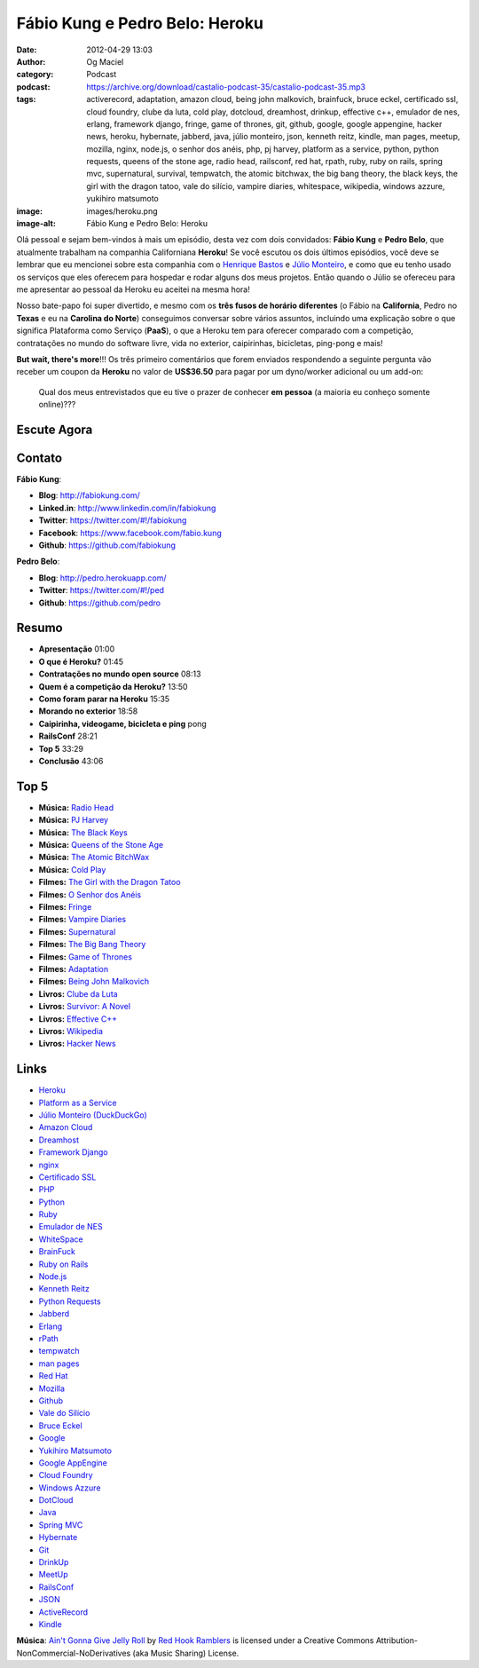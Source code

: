Fábio Kung e Pedro Belo: Heroku
###############################
:date: 2012-04-29 13:03
:author: Og Maciel
:category: Podcast
:podcast: https://archive.org/download/castalio-podcast-35/castalio-podcast-35.mp3
:tags: activerecord, adaptation, amazon cloud, being john malkovich, brainfuck, bruce eckel, certificado ssl, cloud foundry, clube da luta, cold play, dotcloud, dreamhost, drinkup, effective c++, emulador de nes, erlang, framework django, fringe, game of thrones, git, github, google, google appengine, hacker news, heroku, hybernate, jabberd, java, júlio monteiro, json, kenneth reitz, kindle, man pages, meetup, mozilla, nginx, node.js, o senhor dos anéis, php, pj harvey, platform as a service, python, python requests, queens of the stone age, radio head, railsconf, red hat, rpath, ruby, ruby on rails, spring mvc, supernatural, survival, tempwatch, the atomic bitchwax, the big bang theory, the black keys, the girl with the dragon tatoo, vale do silício, vampire diaries, whitespace, wikipedia, windows azzure, yukihiro matsumoto
:image: images/heroku.png
:image-alt: Fábio Kung e Pedro Belo: Heroku

Olá pessoal e sejam bem-vindos à mais um episódio, desta vez com dois
convidados: **Fábio Kung** e **Pedro Belo**, que atualmente trabalham na
companhia Californiana **Heroku**! Se você escutou os dois últimos episódios,
você deve se lembrar que eu mencionei sobre esta companhia com o `Henrique
Bastos`_ e `Júlio Monteiro`_, e como que eu tenho usado os serviços que eles
oferecem para hospedar e rodar alguns dos meus projetos. Então quando o Júlio
se ofereceu para me apresentar ao pessoal da Heroku eu aceitei na mesma hora!

Nosso bate-papo foi super divertido, e mesmo com os **três fusos de
horário diferentes** (o Fábio na **California**, Pedro no **Texas** e eu
na **Carolina do Norte**) conseguimos conversar sobre vários assuntos,
incluindo uma explicação sobre o que significa Plataforma como Serviço
(**PaaS**), o que a Heroku tem para oferecer comparado com a competição,
contratações no mundo do software livre, vida no exterior, caipirinhas,
bicicletas, ping-pong e mais!

.. more

**But wait, there's more**!!! Os três primeiro comentários que forem
enviados respondendo a seguinte pergunta vão receber um coupon da
**Heroku** no valor de **US$36.50** para pagar por um dyno/worker
adicional ou um add-on:

    Qual dos meus entrevistados que eu tive o prazer de conhecer **em
    pessoa** (a maioria eu conheço somente online)???

Escute Agora
------------

.. podcast:: castalio-podcast-35

Contato
-------
**Fábio Kung**:

-  **Blog**: http://fabiokung.com/
-  **Linked.in**: http://www.linkedin.com/in/fabiokung
-  **Twitter**: https://twitter.com/#!/fabiokung
-  **Facebook**: https://www.facebook.com/fabio.kung
-  **Github**: https://github.com/fabiokung

**Pedro Belo**:

-  **Blog**: http://pedro.herokuapp.com/
-  **Twitter**: https://twitter.com/#!/ped
-  **Github**: https://github.com/pedro

Resumo
------
-  **Apresentação** 01:00
-  **O que é Heroku?** 01:45
-  **Contratações no mundo open source** 08:13
-  **Quem é a competição da Heroku?** 13:50
-  **Como foram parar na Heroku** 15:35
-  **Morando no exterior** 18:58
-  **Caipirinha, videogame, bicicleta e ping** pong
-  **RailsConf** 28:21
-  **Top 5** 33:29
-  **Conclusão** 43:06

Top 5
-----
-  **Música:** `Radio Head`_
-  **Música:** `PJ Harvey`_
-  **Música:** `The Black Keys`_
-  **Música:** `Queens of the Stone Age`_
-  **Música:** `The Atomic BitchWax`_
-  **Música:** `Cold Play`_
-  **Filmes:** `The Girl with the Dragon Tatoo`_
-  **Filmes:** `O Senhor dos Anéis`_
-  **Filmes:** `Fringe`_
-  **Filmes:** `Vampire Diaries`_
-  **Filmes:** `Supernatural`_
-  **Filmes:** `The Big Bang Theory`_
-  **Filmes:** `Game of Thrones`_
-  **Filmes:** `Adaptation`_
-  **Filmes:** `Being John Malkovich`_
-  **Livros:** `Clube da Luta`_
-  **Livros:** `Survivor\: A Novel`_
-  **Livros:** `Effective C++`_
-  **Livros:** `Wikipedia`_
-  **Livros:** `Hacker News`_

Links
-----
-  `Heroku`_
-  `Platform as a Service`_
-  `Júlio Monteiro (DuckDuckGo)`_
-  `Amazon Cloud`_
-  `Dreamhost`_
-  `Framework Django`_
-  `nginx`_
-  `Certificado SSL`_
-  `PHP`_
-  `Python`_
-  `Ruby`_
-  `Emulador de NES`_
-  `WhiteSpace`_
-  `BrainFuck`_
-  `Ruby on Rails`_
-  `Node.js`_
-  `Kenneth Reitz`_
-  `Python Requests`_
-  `Jabberd`_
-  `Erlang`_
-  `rPath`_
-  `tempwatch`_
-  `man pages`_
-  `Red Hat`_
-  `Mozilla`_
-  `Github`_
-  `Vale do Silício`_
-  `Bruce Eckel`_
-  `Google`_
-  `Yukihiro Matsumoto`_
-  `Google AppEngine`_
-  `Cloud Foundry`_
-  `Windows Azzure`_
-  `DotCloud`_
-  `Java`_
-  `Spring MVC`_
-  `Hybernate`_
-  `Git`_
-  `DrinkUp`_
-  `MeetUp`_
-  `RailsConf`_
-  `JSON`_
-  `ActiveRecord`_
-  `Kindle`_

.. class:: panel-body bg-info

        **Música**: `Ain't Gonna Give Jelly Roll`_ by `Red Hook Ramblers`_ is licensed under a Creative Commons Attribution-NonCommercial-NoDerivatives (aka Music Sharing) License.

.. Footer
.. _Ain't Gonna Give Jelly Roll: http://freemusicarchive.org/music/Red_Hook_Ramblers/Live__WFMU_on_Antique_Phonograph_Music_Program_with_MAC_Feb_8_2011/Red_Hook_Ramblers_-_12_-_Aint_Gonna_Give_Jelly_Roll
.. _Red Hook Ramblers: http://www.redhookramblers.com/
.. _Henrique Bastos: http://www.castalio.info/henrique-bastos-welcome-to-the-django/
.. _Júlio Monteiro: http://www.castalio.info/julio-monteiro-jobscore/
.. _Radio Head: http://www.last.fm/search?q=Radio+Head
.. _PJ Harvey: http://www.last.fm/search?q=PJ+Harvey
.. _The Black Keys: http://www.last.fm/search?q=The+Black+Keys
.. _Queens of the Stone Age: http://www.last.fm/search?q=Queens+of+the+Stone+Age
.. _The Atomic BitchWax: http://www.last.fm/search?q=The+Atomic+BitchWax
.. _Cold Play: http://www.last.fm/search?q=Cold+Play
.. _The Girl with the Dragon Tatoo: http://www.imdb.com/find?s=all&q=The+Girl+with+the+Dragon+Tatoo
.. _O Senhor dos Anéis: http://www.imdb.com/find?s=all&q=O+Senhor+dos+Anéis
.. _Fringe: http://www.imdb.com/find?s=all&q=Fringe
.. _Vampire Diaries: http://www.imdb.com/find?s=all&q=Vampire+Diaries
.. _Supernatural: http://www.imdb.com/find?s=all&q=Supernatural
.. _The Big Bang Theory: http://www.imdb.com/find?s=all&q=The+Big+Bang+Theory
.. _Game of Thrones: http://www.imdb.com/find?s=all&q=Game+of+Thrones
.. _Adaptation: http://www.imdb.com/find?s=all&q=Adaptation
.. _Being John Malkovich: http://www.imdb.com/find?s=all&q=Being+John+Malkovich
.. _Clube da Luta: http://www.amazon.com/s/ref=nb_sb_noss?url=search-alias%3Dstripbooks&field-keywords=Clube+da+Luta
.. _Survivor\: A Novel: http://www.amazon.com/Survivor-A-Novel-Chuck-Palahniuk/dp/0385498721?tag=duckduckgo-d-20
.. _Effective C++: http://www.amazon.com/s/ref=nb_sb_noss?url=search-alias%3Dstripbooks&field-keywords=Effective+C++
.. _Wikipedia: http://www.amazon.com/s/ref=nb_sb_noss?url=search-alias%3Dstripbooks&field-keywords=Wikipedia
.. _Hacker News: http://www.amazon.com/s/ref=nb_sb_noss?url=search-alias%3Dstripbooks&field-keywords=Hacker+News
.. _Heroku: https://duckduckgo.com/?q=Heroku
.. _Platform as a Service: https://duckduckgo.com/?q=Platform+as+a+Service
.. _Júlio Monteiro (DuckDuckGo): https://duckduckgo.com/?q=Júlio+Monteiro
.. _Amazon Cloud: https://duckduckgo.com/?q=Amazon+Cloud
.. _Dreamhost: https://duckduckgo.com/?q=Dreamhost
.. _Framework Django: https://duckduckgo.com/?q=Framework+Django
.. _nginx: https://duckduckgo.com/?q=nginx
.. _Certificado SSL: https://duckduckgo.com/?q=Certificado+SSL
.. _PHP: https://duckduckgo.com/?q=PHP
.. _Python: https://duckduckgo.com/?q=Python
.. _Ruby: https://duckduckgo.com/?q=Ruby
.. _Emulador de NES: https://duckduckgo.com/?q=Emulador+de+NES
.. _WhiteSpace: https://duckduckgo.com/?q=WhiteSpace
.. _BrainFuck: https://duckduckgo.com/?q=BrainFuck
.. _Ruby on Rails: https://duckduckgo.com/?q=Ruby+on+Rails
.. _Node.js: https://duckduckgo.com/?q=Node.js
.. _Kenneth Reitz: https://duckduckgo.com/?q=Kenneth+Reitz
.. _Python Requests: https://duckduckgo.com/?q=Python+Requests
.. _Jabberd: https://duckduckgo.com/?q=Jabberd
.. _Erlang: https://duckduckgo.com/?q=Erlang
.. _rPath: https://duckduckgo.com/?q=rPath
.. _tempwatch: https://duckduckgo.com/?q=tempwatch
.. _man pages: https://duckduckgo.com/?q=man+pages
.. _Red Hat: https://duckduckgo.com/?q=Red+Hat
.. _Mozilla: https://duckduckgo.com/?q=Mozilla
.. _Github: https://duckduckgo.com/?q=Github
.. _Vale do Silício: https://duckduckgo.com/?q=Vale+do+Silício
.. _Bruce Eckel: https://duckduckgo.com/?q=Bruce+Eckel
.. _Google: https://duckduckgo.com/?q=Google
.. _Yukihiro Matsumoto: https://duckduckgo.com/?q=Yukihiro+Matsumoto
.. _Google AppEngine: https://duckduckgo.com/?q=Google+AppEngine
.. _Cloud Foundry: https://duckduckgo.com/?q=Cloud+Foundry
.. _Windows Azzure: https://duckduckgo.com/?q=Windows+Azzure
.. _DotCloud: https://duckduckgo.com/?q=DotCloud
.. _Java: https://duckduckgo.com/?q=Java
.. _Spring MVC: https://duckduckgo.com/?q=Spring+MVC
.. _Hybernate: https://duckduckgo.com/?q=Hybernate
.. _Git: https://duckduckgo.com/?q=Git
.. _DrinkUp: https://duckduckgo.com/?q=DrinkUp
.. _MeetUp: https://duckduckgo.com/?q=MeetUp
.. _RailsConf: https://duckduckgo.com/?q=RailsConf
.. _JSON: https://duckduckgo.com/?q=JSON
.. _ActiveRecord: https://duckduckgo.com/?q=ActiveRecord
.. _Kindle: https://duckduckgo.com/?q=Kindle
